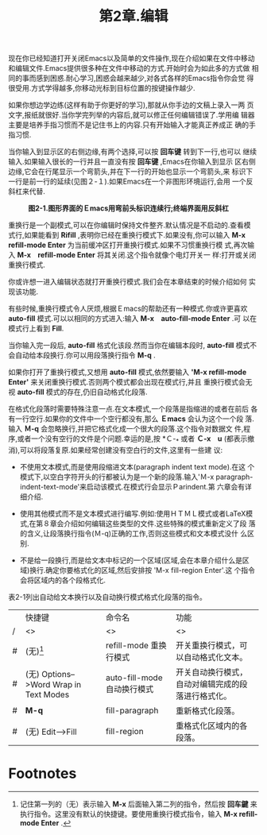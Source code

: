 #+title: 第2章.编辑

现在你已经知道打开关闭Emacs以及简单的文件操作,现在介绍如果在文件中移动
和编辑文件.Emacs提供很多种在文件中移动的方式.开始时会为如此多的方式做
相同的事而感到困惑.耐心学习,困惑会越来越少,对各式各样的Emacs指令你会觉
得很受用.方式学得越多,你移动光标到目标位置的按键操作越少.

如果你想边学边练(这样有助于你更好的学习),那就从你手边的文稿上录入一两
页文字,报纸就很好.当你学完列举的内容后,就可以修正任何编辑错误了.学用编
辑器主要是培养手指习惯而不是记住书上的内容.只有开始输入才能真正养成正
确的手指习惯.

当你输入到显示区的右侧边缘,有两个选择,可以按 *回车键* 转到下一行,也可以
继续输入.如果输入很长的一行并且一直没有按 *回车键* ,Emacs在你输入到显示
区右侧边缘,它会在行尾显示一个弯箭头,并在下一行的开始也显示一个弯箭头,来
标识下一行是前一行的延续(见图２-１).如果Emacs在一个非图形环境运行,会用
一个反斜杠来代替.

#+CAPTION: *图2-1.图形界面的Ｅmacs用弯前头标识连续行;终端界面用反斜杠*
[[../images/ge3_fig0201.gif]]

重换行是一个副模式,可以在你编辑时保持文件整齐.默认情况是不启动的.查看模
式行,如果能看到 *Rifill* ,表明你已经在重换行模式下.如果没有,你可以输入
*M-x refill-mode Enter* 为当前缓冲区打开重换行模式.如果不习惯重换行模
式,再次输入 *M-x　refill-mode Enter* 将其关闭.这个指令就像个电灯开关一
样:打开或关闭重换行模式.

你或许想一进入编辑状态就打开重换行模式.我们会在本章结束的时候介绍如何
实现该功能.

有些时候,重换行模式令人厌烦,根据Ｅmacs的帮助还有一种模式.你或许更喜欢
*auto-fill* 模式.可以以相同的方式进入:输入 *M-x　auto-fill-mode Enter* .可
以在模式行上看到 *Fill*.

当你输入完一段后, *auto-fill* 格式化该段.然而当你在编辑本段时,
*auto-fill* 模式不会自动给本段换行.你可以用段落换行指令 *M-q* .

如果你打开了重换行模式,又想用 *auto-fill* 模式,依然要输入 *'M-x
refill-mode Enter'* 来关闭重换行模式.否则两个模式都会出现在模式行,并且
重换行模式会无视 *auto-fill* 模式的存在,仍旧自动格式化段落.

在格式化段落时需要特殊注意一点.在文本模式,一个段落是指缩进的或者在前后
各有一行空行.如果你的文件中一个空行都没有,那么 *Ｅmacs* 会认为这个一个段
落.输入 *Ｍ-q* 会忽略换行,并把它格式化成一个很大的段落.这个指令对数据文
件,程序,或者一个没有空行的文件是个问题.幸运的是,按 *Ｃ-_* 或者 *Ｃ-x　u*
(都表示撤消),可以将段落复原.如果经常创建没有空白行的文件,这里有一些建
议:
 - 不使用文本模式,而是使用段缩进文本(paragraph indent text mode).在这
   个模式下,以空白字符开头的行都被认为是一个新的段落.输入'Ｍ-x
   paragraph-indent-text-mode'来启动该模式.在模式行会显示Ｐarindent.第
   六章会有详细介绍.

 - 使用其他模式而不是文本模式进行编写.例如:使用ＨＴＭＬ模式或者LaTeX模
   式,在第８章会介绍如何编辑这些类型的文件.这些特殊的模式重新定义了段
   落的含义,让段落换行指令(Ｍ-q)正确的工作,否则这些模式和文本模式没什
   么区别.

 - 不是给一段换行,而是给文本中标记的一个区域(区域,会在本章介绍什么是区
   域)换行.确定你要格式化的区域,然后安排按 'M-x fill-region Enter'.这
   个指令会将区域内的各个段格式化.

表2-1列出自动给文本换行以及自动换行模式格式化段落的指令。

#+caption: *表2-1. 文本换行和重格式化指令*

 |   | 快捷键                                 | 命令名                      | 功能                                               |
 | / | <>                                     | <>                          | <>                                                 |
 |---+----------------------------------------+-----------------------------+----------------------------------------------------|
 | # | (无)[fn:1]                             | refill-mode 重换行模式      | 开关重换行模式，可以自动格式化文本。               |
 |---+----------------------------------------+-----------------------------+----------------------------------------------------|
 | # | (无) Options-->Word Wrap in Text Modes | auto-fill-mode 自动换行模式 | 开关自动换行模式，自动对编辑完成的段落进行格式化。 |
 |---+----------------------------------------+-----------------------------+----------------------------------------------------|
 | # | *M-q*                                  | fill-paragraph              | 重新格式化段落。                                   |
 |---+----------------------------------------+-----------------------------+----------------------------------------------------|
 | # | (无) Edit-->Fill                       | fill-region                 | 重格式化区域内的各段落。                           |

* Footnotes

[fn:1] 记住第一列的（无）表示输入 *M-x* 后面输入第二列的指令，然后按
*回车鍵* 来执行指令。这里没有默认的快捷键。要使用重换行模式指令，输入
*M-x refill-mode Enter* .
